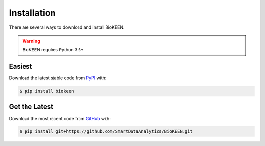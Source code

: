 Installation
============
There are several ways to download and install BioKEEN.

.. warning:: BioKEEN requires Python 3.6+

Easiest
~~~~~~~
Download the latest stable code from `PyPI <https://pypi.python.org/pypi/biokeen>`_ with:

.. code-block:: sh

   $ pip install biokeen

Get the Latest
~~~~~~~~~~~~~~~
Download the most recent code from `GitHub <https://github.com/SmartDataAnalytics/BioKEEN>`_ with:

.. code-block:: sh

   $ pip install git+https://github.com/SmartDataAnalytics/BioKEEN.git
